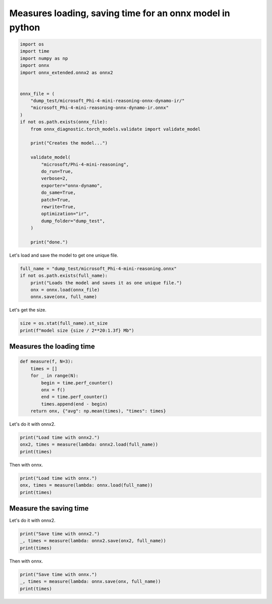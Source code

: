 
.. DO NOT EDIT.
.. THIS FILE WAS AUTOMATICALLY GENERATED BY SPHINX-GALLERY.
.. TO MAKE CHANGES, EDIT THE SOURCE PYTHON FILE:
.. "auto_examples/plot_onnx2_time.py"
.. LINE NUMBERS ARE GIVEN BELOW.

.. only:: html

    .. note::
        :class: sphx-glr-download-link-note

        :ref:`Go to the end <sphx_glr_download_auto_examples_plot_onnx2_time.py>`
        to download the full example code.

.. rst-class:: sphx-glr-example-title

.. _sphx_glr_auto_examples_plot_onnx2_time.py:


.. _l-example-plot-onnx2-time:

Measures loading, saving time for an onnx model in python
=========================================================

.. GENERATED FROM PYTHON SOURCE LINES 8-39

.. code-block:: Python


    import os
    import time
    import numpy as np
    import onnx
    import onnx_extended.onnx2 as onnx2


    onnx_file = (
        "dump_test/microsoft_Phi-4-mini-reasoning-onnx-dynamo-ir/"
        "microsoft_Phi-4-mini-reasoning-onnx-dynamo-ir.onnx"
    )
    if not os.path.exists(onnx_file):
        from onnx_diagnostic.torch_models.validate import validate_model

        print("Creates the model...")

        validate_model(
            "microsoft/Phi-4-mini-reasoning",
            do_run=True,
            verbose=2,
            exporter="onnx-dynamo",
            do_same=True,
            patch=True,
            rewrite=True,
            optimization="ir",
            dump_folder="dump_test",
        )

        print("done.")





.. rst-class:: sphx-glr-script-out

 .. code-block:: none

    Creates the model...
    [validate_model] dump into 'microsoft_Phi-4-mini-reasoning-onnx-dynamo-ir'
    [validate_model] validate model id 'microsoft/Phi-4-mini-reasoning'
    [validate_model] get dummy inputs with input_options=None...
    [validate_model] rewrite=True, patch_kwargs={'patch_transformers': True, 'patch_diffusers': True, 'patch': True}, stop_if_static=1
    [validate_model] exporter='onnx-dynamo', optimization='ir'
    [validate_model] dump_folder='dump_test/microsoft_Phi-4-mini-reasoning-onnx-dynamo-ir'
    [validate_model] output_names=None
    [get_untrained_model_with_inputs] model_id='microsoft/Phi-4-mini-reasoning'
    [get_untrained_model_with_inputs] use preinstalled 'microsoft/Phi-4-mini-reasoning'
    [get_untrained_model_with_inputs] architectures=['Phi3ForCausalLM']
    [get_untrained_model_with_inputs] cls='Phi3Config'
    [get_untrained_model_with_inputs] task='text-generation'
    [get_untrained_model_with_inputs] default config._attn_implementation=None
    [get_untrained_model_with_inputs] use fct=<function get_inputs at 0x737cbd9eb880>
    [validate_model] --
    [validate_model] task=text-generation
    [validate_model] size=989.51953125 Mb
    [validate_model] n_weights=259.396608 millions parameters
    [validate_model] +INPUT input_ids=T7s2x3
    [validate_model] +INPUT attention_mask=T7s2x33
    [validate_model] +INPUT position_ids=T7s2x3
    [validate_model] +INPUT past_key_values=DynamicCache(key_cache=#2[T1s2x8x30x128,T1s2x8x30x128], value_cache=#2[T1s2x8x30x128,T1s2x8x30x128])
    [validate_model] +SHAPE input_ids={0:Dim(batch),1:DYN(seq_length)}
    [validate_model] +SHAPE attention_mask={0:Dim(batch),1:DYN(cache+seq)}
    [validate_model] +SHAPE position_ids={0:Dim(batch),1:DYN(cache+seq)}
    [validate_model] +SHAPE past_key_values=#2[#2[{0:Dim(batch),2:DYN(cache_length)},{0:Dim(batch),2:DYN(cache_length)}],#2[{0:Dim(batch),2:DYN(cache_length)},{0:Dim(batch),2:DYN(cache_length)}]]
    [validate_model] --
    [validate_model] -- run the model inputs='inputs'...
    [validate_model] inputs=dict(input_ids:T7s2x3,attention_mask:T7s2x33,position_ids:T7s2x3,past_key_values:DynamicCache(key_cache=#2[T1s2x8x30x128,T1s2x8x30x128], value_cache=#2[T1s2x8x30x128,T1s2x8x30x128]))
    [validate_model] done ([run])
    [validate_model] -- run the model inputs='inputs2'...
    [validate_model] inputs2=dict(input_ids:T7s3x4,attention_mask:T7s3x35,position_ids:T7s3x4,past_key_values:DynamicCache(key_cache=#2[T1s3x8x31x128,T1s3x8x31x128], value_cache=#2[T1s3x8x31x128,T1s3x8x31x128]))
    [validate_model] done ([run2])
    [validate_model] -- export the model with 'onnx-dynamo', optimization='ir'
    [validate_model] applies patches before exporting stop_if_static=1
    [torch_export_patches] replace torch.jit.isinstance, torch._dynamo.mark_static_address
    [_fix_registration] DynamicCache is unregistered and registered first
    [unregister_cache_serialization] unregistered DynamicCache
    [register_class_serialization] ---------- register DynamicCache
    [_fix_registration] DynamicCache done.
    [_fix_registration] BaseModelOutput is unregistered and registered first
    [unregister_cache_serialization] unregistered BaseModelOutput
    [register_class_serialization] ---------- register BaseModelOutput
    [_fix_registration] BaseModelOutput done.
    [_fix_registration] UNet2DConditionOutput is unregistered and registered first
    [unregister_cache_serialization] unregistered UNet2DConditionOutput
    [register_class_serialization] ---------- register UNet2DConditionOutput
    [_fix_registration] UNet2DConditionOutput done.
    [register_class_serialization] already registered DynamicCache
    [register_class_serialization] ---------- register HybridCache
    [register_class_serialization] ---------- register MambaCache
    [register_class_serialization] ---------- register EncoderDecoderCache
    [register_class_serialization] ---------- register SlidingWindowCache
    [register_class_serialization] ---------- register StaticCache
    [register_class_serialization] already registered UNet2DConditionOutput
    [register_class_serialization] already registered BaseModelOutput
    [torch_export_patches] sympy.__version__='1.13.3'
    [torch_export_patches] patch sympy
    [torch_export_patches] torch.__version__='2.9.0.dev20250727+cu126'
    [torch_export_patches] stop_if_static=1
    [torch_export_patches] patch pytorch
    [torch_export_patches] modifies shape constraints
    [torch_export_patches] assert when a dynamic dimension turns static
    [torch_export_patches] replaces ShapeEnv._set_replacement
    [torch_export_patches] replaces ShapeEnv._log_guard
    [torch_export_patches] transformers.__version__='4.55.0.dev0'
    [patch_module_or_classes] onnx_diagnostic.torch_export_patches.patches.patch_transformers.patched_AttentionMaskConverter: 
    [patch_module_or_classes] onnx_diagnostic.torch_export_patches.patches.patch_transformers.patched_Gemma2RotaryEmbedding: forward
    [patch_module_or_classes] onnx_diagnostic.torch_export_patches.patches.patch_transformers.patched_Gemma3RotaryEmbedding: forward
    [patch_module_or_classes] onnx_diagnostic.torch_export_patches.patches.patch_transformers.patched_GemmaRotaryEmbedding: forward
    [patch_module_or_classes] onnx_diagnostic.torch_export_patches.patches.patch_transformers.patched_GenerationMixin: _cache_dependant_input_preparation, _cache_dependant_input_preparation_exporting, prepare_inputs_for_generation
    [patch_module_or_classes] onnx_diagnostic.torch_export_patches.patches.patch_transformers.patched_IdeficsAttention: forward
    [patch_module_or_classes] onnx_diagnostic.torch_export_patches.patches.patch_transformers.patched_IdeficsEmbedding: forward
    [patch_module_or_classes] onnx_diagnostic.torch_export_patches.patches.patch_transformers.patched_LlamaRotaryEmbedding: forward
    [patch_module_or_classes] onnx_diagnostic.torch_export_patches.patches.patch_transformers.patched_MistralRotaryEmbedding: forward
    [patch_module_or_classes] onnx_diagnostic.torch_export_patches.patches.patch_transformers.patched_MixtralRotaryEmbedding: forward
    [patch_module_or_classes] onnx_diagnostic.torch_export_patches.patches.patch_transformers.patched_Phi3RotaryEmbedding: forward
    [patch_module_or_classes] onnx_diagnostic.torch_export_patches.patches.patch_transformers.patched_Phi4MultimodalRotaryEmbedding: forward
    [patch_module_or_classes] onnx_diagnostic.torch_export_patches.patches.patch_transformers.patched_PhiRotaryEmbedding: forward
    [patch_module_or_classes] onnx_diagnostic.torch_export_patches.patches.patch_transformers.patched_SamMaskDecoder: forward
    [patch_module_or_classes] onnx_diagnostic.torch_export_patches.patches.patch_transformers.patched_SmolLM3RotaryEmbedding: forward
    [patch_module_or_classes] function: transformers.models.bart.modeling_bart.eager_attention_forward
    [patch_module_or_classes] function: transformers.models.marian.modeling_marian.eager_attention_forward
    [patch_module_or_classes] function: transformers.cache_utils.parse_processor_args
    [torch_export_patches] patches transformers.masking_utils._vmap_for_bhqkv
    [torch_export_patches] patches transformers.masking_utils.eager_mask
    [torch_export_patches] done patching
    [validate_model] run patched model...
    [validate_model] patched inputs=dict(input_ids:T7s2x3,attention_mask:T7s2x33,position_ids:T7s2x3,past_key_values:DynamicCache(key_cache=#2[T1s2x8x30x128,T1s2x8x30x128], value_cache=#2[T1s2x8x30x128,T1s2x8x30x128]))
    [validate_model] done (patched run)
    [validate_model] patched discrepancies=abs=0, rel=0
    [call_torch_export_onnx] exporter='onnx-dynamo', optimization='ir'
    [call_torch_export_onnx] args=()
    [call_torch_export_onnx] kwargs=dict(input_ids:T7s2x3,attention_mask:T7s2x33,position_ids:T7s2x3,past_key_values:DynamicCache(key_cache=#2[T1s2x8x30x128,T1s2x8x30x128], value_cache=#2[T1s2x8x30x128,T1s2x8x30x128]))
    [call_torch_export_onnx] dynamic_shapes=dict(input_ids:{0:Dim(batch),1:DYN(seq_length)},attention_mask:{0:Dim(batch),1:DYN(cache+seq)},position_ids:{0:Dim(batch),1:DYN(cache+seq)},past_key_values:#2[#2[{0:Dim(batch),2:DYN(cache_length)},{0:Dim(batch),2:DYN(cache_length)}],#2[{0:Dim(batch),2:DYN(cache_length)},{0:Dim(batch),2:DYN(cache_length)}]])
    [call_torch_export_onnx] export...
    [call_torch_export_onnx] export_export_kwargs=dict(dynamo:bool,dynamic_shapes:dict(input_ids:{0:Dim(batch),1:DYN(seq_length)},attention_mask:{0:Dim(batch),1:DYN(cache+seq)},position_ids:{0:Dim(batch),1:DYN(cache+seq)},past_key_values:#2[#2[{0:Dim(batch),2:DYN(cache_length)},{0:Dim(batch),2:DYN(cache_length)}],#2[{0:Dim(batch),2:DYN(cache_length)},{0:Dim(batch),2:DYN(cache_length)}]]))
    [torch.onnx] Obtain model graph for `Phi3ForCausalLM([...]` with `torch.export.export(..., strict=False)`...
    [_catch_produce_guards_and_solve_constraints] ERROR: produce_guards_and_solve_constraints failed, use SKIP_SOLVE_CONSTRAINTS=0 to avoid skipping
    fake_mode=<torch._subclasses.fake_tensor.FakeTensorMode object at 0x737c6caaed20>
    dynamic_shapes={'input_ids': {0: Dim('batch', min=1, max=1024), 1: _DimHint(type=<_DimHintType.DYNAMIC: 3>, min=None, max=None, _factory=True)}, 'attention_mask': {0: Dim('batch', min=1, max=1024), 1: _DimHint(type=<_DimHintType.DYNAMIC: 3>, min=None, max=None, _factory=True)}, 'position_ids': {0: Dim('batch', min=1, max=1024), 1: _DimHint(type=<_DimHintType.DYNAMIC: 3>, min=None, max=None, _factory=True)}, 'past_key_values': [[{0: Dim('batch', min=1, max=1024), 2: _DimHint(type=<_DimHintType.DYNAMIC: 3>, min=None, max=None, _factory=True)}, {0: Dim('batch', min=1, max=1024), 2: _DimHint(type=<_DimHintType.DYNAMIC: 3>, min=None, max=None, _factory=True)}], [{0: Dim('batch', min=1, max=1024), 2: _DimHint(type=<_DimHintType.DYNAMIC: 3>, min=None, max=None, _factory=True)}, {0: Dim('batch', min=1, max=1024), 2: _DimHint(type=<_DimHintType.DYNAMIC: 3>, min=None, max=None, _factory=True)}]]}
    equalities_inputs=EqualityConstraint(warn_only=False, source_pairs=[(TensorPropertySource(base=LocalSource(local_name='attention_mask', is_input=False, dynamism=None, is_derefed_cell_contents=False), prop=<TensorProperty.SIZE: 0>, idx=0), TensorPropertySource(base=LocalSource(local_name='input_ids', is_input=False, dynamism=None, is_derefed_cell_contents=False), prop=<TensorProperty.SIZE: 0>, idx=0)), (TensorPropertySource(base=LocalSource(local_name='position_ids', is_input=False, dynamism=None, is_derefed_cell_contents=False), prop=<TensorProperty.SIZE: 0>, idx=0), TensorPropertySource(base=LocalSource(local_name='input_ids', is_input=False, dynamism=None, is_derefed_cell_contents=False), prop=<TensorProperty.SIZE: 0>, idx=0)), (TensorPropertySource(base=GetItemSource(base=GetItemSource(base=LocalSource(local_name='past_key_values', is_input=False, dynamism=None, is_derefed_cell_contents=False), index='key_cache', index_is_slice=False), index=0, index_is_slice=False), prop=<TensorProperty.SIZE: 0>, idx=0), TensorPropertySource(base=LocalSource(local_name='input_ids', is_input=False, dynamism=None, is_derefed_cell_contents=False), prop=<TensorProperty.SIZE: 0>, idx=0)), (TensorPropertySource(base=GetItemSource(base=GetItemSource(base=LocalSource(local_name='past_key_values', is_input=False, dynamism=None, is_derefed_cell_contents=False), index='key_cache', index_is_slice=False), index=1, index_is_slice=False), prop=<TensorProperty.SIZE: 0>, idx=0), TensorPropertySource(base=LocalSource(local_name='input_ids', is_input=False, dynamism=None, is_derefed_cell_contents=False), prop=<TensorProperty.SIZE: 0>, idx=0)), (TensorPropertySource(base=GetItemSource(base=GetItemSource(base=LocalSource(local_name='past_key_values', is_input=False, dynamism=None, is_derefed_cell_contents=False), index='value_cache', index_is_slice=False), index=0, index_is_slice=False), prop=<TensorProperty.SIZE: 0>, idx=0), TensorPropertySource(base=LocalSource(local_name='input_ids', is_input=False, dynamism=None, is_derefed_cell_contents=False), prop=<TensorProperty.SIZE: 0>, idx=0)), (TensorPropertySource(base=GetItemSource(base=GetItemSource(base=LocalSource(local_name='past_key_values', is_input=False, dynamism=None, is_derefed_cell_contents=False), index='value_cache', index_is_slice=False), index=1, index_is_slice=False), prop=<TensorProperty.SIZE: 0>, idx=0), TensorPropertySource(base=LocalSource(local_name='input_ids', is_input=False, dynamism=None, is_derefed_cell_contents=False), prop=<TensorProperty.SIZE: 0>, idx=0))], derived_equalities=[], phantom_symbols=[], relaxed_sources={TensorPropertySource(base=GetItemSource(base=GetItemSource(base=LocalSource(local_name='past_key_values', is_input=False, dynamism=None, is_derefed_cell_contents=False), index='value_cache', index_is_slice=False), index=1, index_is_slice=False), prop=<TensorProperty.SIZE: 0>, idx=2), TensorPropertySource(base=GetItemSource(base=GetItemSource(base=LocalSource(local_name='past_key_values', is_input=False, dynamism=None, is_derefed_cell_contents=False), index='key_cache', index_is_slice=False), index=1, index_is_slice=False), prop=<TensorProperty.SIZE: 0>, idx=2), TensorPropertySource(base=LocalSource(local_name='attention_mask', is_input=False, dynamism=None, is_derefed_cell_contents=False), prop=<TensorProperty.SIZE: 0>, idx=1), TensorPropertySource(base=LocalSource(local_name='input_ids', is_input=False, dynamism=None, is_derefed_cell_contents=False), prop=<TensorProperty.SIZE: 0>, idx=1), TensorPropertySource(base=LocalSource(local_name='position_ids', is_input=False, dynamism=None, is_derefed_cell_contents=False), prop=<TensorProperty.SIZE: 0>, idx=1), TensorPropertySource(base=GetItemSource(base=GetItemSource(base=LocalSource(local_name='past_key_values', is_input=False, dynamism=None, is_derefed_cell_contents=False), index='value_cache', index_is_slice=False), index=0, index_is_slice=False), prop=<TensorProperty.SIZE: 0>, idx=2), TensorPropertySource(base=GetItemSource(base=GetItemSource(base=LocalSource(local_name='past_key_values', is_input=False, dynamism=None, is_derefed_cell_contents=False), index='key_cache', index_is_slice=False), index=0, index_is_slice=False), prop=<TensorProperty.SIZE: 0>, idx=2)}, _parents={TensorPropertySource(base=LocalSource(local_name='attention_mask', is_input=False, dynamism=None, is_derefed_cell_contents=False), prop=<TensorProperty.SIZE: 0>, idx=0): TensorPropertySource(base=LocalSource(local_name='input_ids', is_input=False, dynamism=None, is_derefed_cell_contents=False), prop=<TensorProperty.SIZE: 0>, idx=0), TensorPropertySource(base=LocalSource(local_name='position_ids', is_input=False, dynamism=None, is_derefed_cell_contents=False), prop=<TensorProperty.SIZE: 0>, idx=0): TensorPropertySource(base=LocalSource(local_name='input_ids', is_input=False, dynamism=None, is_derefed_cell_contents=False), prop=<TensorProperty.SIZE: 0>, idx=0), TensorPropertySource(base=GetItemSource(base=GetItemSource(base=LocalSource(local_name='past_key_values', is_input=False, dynamism=None, is_derefed_cell_contents=False), index='key_cache', index_is_slice=False), index=0, index_is_slice=False), prop=<TensorProperty.SIZE: 0>, idx=0): TensorPropertySource(base=LocalSource(local_name='input_ids', is_input=False, dynamism=None, is_derefed_cell_contents=False), prop=<TensorProperty.SIZE: 0>, idx=0), TensorPropertySource(base=GetItemSource(base=GetItemSource(base=LocalSource(local_name='past_key_values', is_input=False, dynamism=None, is_derefed_cell_contents=False), index='key_cache', index_is_slice=False), index=1, index_is_slice=False), prop=<TensorProperty.SIZE: 0>, idx=0): TensorPropertySource(base=LocalSource(local_name='input_ids', is_input=False, dynamism=None, is_derefed_cell_contents=False), prop=<TensorProperty.SIZE: 0>, idx=0), TensorPropertySource(base=GetItemSource(base=GetItemSource(base=LocalSource(local_name='past_key_values', is_input=False, dynamism=None, is_derefed_cell_contents=False), index='value_cache', index_is_slice=False), index=0, index_is_slice=False), prop=<TensorProperty.SIZE: 0>, idx=0): TensorPropertySource(base=LocalSource(local_name='input_ids', is_input=False, dynamism=None, is_derefed_cell_contents=False), prop=<TensorProperty.SIZE: 0>, idx=0), TensorPropertySource(base=GetItemSource(base=GetItemSource(base=LocalSource(local_name='past_key_values', is_input=False, dynamism=None, is_derefed_cell_contents=False), index='value_cache', index_is_slice=False), index=1, index_is_slice=False), prop=<TensorProperty.SIZE: 0>, idx=0): TensorPropertySource(base=LocalSource(local_name='input_ids', is_input=False, dynamism=None, is_derefed_cell_contents=False), prop=<TensorProperty.SIZE: 0>, idx=0)}, _defs={})
    original_signature=(input_ids: Optional[torch.LongTensor] = None, attention_mask: Optional[torch.Tensor] = None, position_ids: Optional[torch.LongTensor] = None, past_key_values: Optional[transformers.cache_utils.Cache] = None, inputs_embeds: Optional[torch.FloatTensor] = None, labels: Optional[torch.LongTensor] = None, use_cache: Optional[bool] = None, cache_position: Optional[torch.LongTensor] = None, logits_to_keep: Union[int, torch.Tensor] = 0, **kwargs: Unpack[transformers.utils.generic.TransformersKwargs]) -> transformers.modeling_outputs.CausalLMOutputWithPast
    _is_torch_jit_trace=False
    exc=produce_guards_and_solve_constraints() got an unexpected keyword argument '_is_torch_jit_trace'
    gm=<lambda>(
      (true_graph_0): <lambda>()
      (false_graph_0): <lambda>()
    )



    def forward(self, arg0_1, arg1_1, arg2_1, arg3_1, arg4_1, arg5_1, arg6_1, arg7_1, arg8_1, arg9_1, arg10_1, arg11_1, arg12_1, arg13_1, arg14_1, arg15_1, arg16_1, arg17_1, arg18_1, arg19_1, arg20_1, arg21_1, arg22_1):
        embedding = torch.ops.aten.embedding.default(arg14_1, arg16_1, 199999)
        sym_size_int = torch.ops.aten.sym_size.int(arg19_1, 2)
        sym_size_int_1 = torch.ops.aten.sym_size.int(arg16_1, 1)
        add = sym_size_int + sym_size_int_1
        arange = torch.ops.aten.arange.start(sym_size_int, add, device = device(type='cpu'), pin_memory = False);  add = None
        to = torch.ops.aten.to.device(arg17_1, device(type='cpu'), torch.bool);  arg17_1 = None
        sym_size_int_2 = torch.ops.aten.sym_size.int(arange, 0)
        add_1 = sym_size_int_2 + sym_size_int;  sym_size_int = None
        arange_1 = torch.ops.aten.arange.default(add_1, device = device(type='cpu'), pin_memory = False);  add_1 = None
        add_ = torch.ops.aten.add_.Tensor(arange_1, 0)
        sym_size_int_4 = torch.ops.aten.sym_size.int(arg16_1, 0);  arg16_1 = None
        arange_2 = torch.ops.aten.arange.default(sym_size_int_4, device = device(type='cpu'), pin_memory = False)
        arange_3 = torch.ops.aten.arange.default(1, device = device(type='cpu'), pin_memory = False)
        sym_size_int_5 = torch.ops.aten.sym_size.int(arange_2, 0)
        sym_size_int_6 = torch.ops.aten.sym_size.int(arange_1, 0);  arange_1 = None
        reshape = torch.ops.aten.reshape.default(arange_2, [-1, 1, 1, 1]);  arange_2 = None
        reshape_1 = torch.ops.aten.reshape.default(arange_3, [1, -1, 1, 1]);  arange_3 = None
        reshape_2 = torch.ops.aten.reshape.default(arange, [1, 1, -1, 1]);  arange = None
        reshape_3 = torch.ops.aten.reshape.default(add_, [1, 1, 1, -1]);  add_ = None
        expand = torch.ops.aten.expand.default(reshape, [sym_size_int_5, 1, sym_size_int_2, sym_size_int_6]);  reshape = None
        expand_1 = torch.ops.aten.expand.default(reshape_1, [sym_size_int_5, 1, sym_size_int_2, sym_size_int_6]);  reshape_1 = expand_1 = None
        expand_2 = torch.ops.aten.expand.default(reshape_2, [sym_size_int_5, 1, sym_size_int_2, sym_size_int_6]);  reshape_2 = None
        expand_3 = torch.ops.aten.expand.default(reshape_3, [sym_size_int_5, 1, sym_size_int_2, sym_size_int_6]);  reshape_3 = sym_size_int_5 = sym_size_int_2 = sym_size_int_6 = None
        new_ones = torch.ops.aten.new_ones.default(expand_2, [], dtype = torch.bool, pin_memory = False)
        new_ones_1 = torch.ops.aten.new_ones.default(expand_2, [], dtype = torch.bool, pin_memory = False)
        sub_1 = torch.ops.aten.sub.Tensor(expand_2, 262144)
        gt_5 = torch.ops.aten.gt.Tensor(expand_3, sub_1);  sub_1 = None
        and_1 = torch.ops.aten.__and__.Tensor(new_ones_1, gt_5);  new_ones_1 = gt_5 = None
        le = torch.ops.aten.le.Tensor(expand_3, expand_2);  expand_2 = None
        and_2 = torch.ops.aten.__and__.Tensor(and_1, le);  and_1 = le = None
        and_3 = torch.ops.aten.__and__.Tensor(new_ones, and_2);  new_ones = and_2 = None
        index = torch.ops.aten.index.Tensor(to, [expand, expand_3]);  to = expand = expand_3 = None
        and_4 = torch.ops.aten.__and__.Tensor(and_3, index);  and_3 = index = None
        _set_grad_enabled = torch._C._set_grad_enabled(False);  _set_grad_enabled = None
        max_1 = torch.ops.aten.max.default(arg18_1)
        add_3 = torch.ops.aten.add.Tensor(max_1, 1);  max_1 = None
        _tensor_constant0 = self._tensor_constant0
        lift_fresh_copy = torch.ops.aten.lift_fresh_copy.default(_tensor_constant0);  _tensor_constant0 = None
        detach_ = torch.ops.aten.detach_.default(lift_fresh_copy);  lift_fresh_copy = None
        arange_4 = torch.ops.aten.arange.start_step(0, 96, 2, dtype = torch.int64, device = device(type='cpu'), pin_memory = False)
        to_1 = torch.ops.aten.to.dtype(arange_4, torch.float32);  arange_4 = None
        div = torch.ops.aten.div.Tensor(to_1, 96);  to_1 = None
        pow_1 = torch.ops.aten.pow.Scalar(10000.0, div);  div = None
        mul = torch.ops.aten.mul.Tensor(detach_, pow_1);  detach_ = pow_1 = None
        reciprocal = torch.ops.aten.reciprocal.default(mul);  mul = None
        mul_1 = torch.ops.aten.mul.Tensor(reciprocal, 1.0);  reciprocal = None
        _tensor_constant1 = self._tensor_constant1
        to_2 = torch.ops.aten.to.dtype_layout(_tensor_constant1, dtype = torch.float32, layout = torch.strided, device = device(type='cpu'));  _tensor_constant1 = None
        gt_6 = torch.ops.aten.gt.Scalar(add_3, 4096);  add_3 = None
        item = torch.ops.aten.item.default(gt_6);  gt_6 = None
        true_graph_0 = self.true_graph_0
        false_graph_0 = self.false_graph_0
        cond = torch.ops.higher_order.cond(item, true_graph_0, false_graph_0, (mul_1, to_2));  item = true_graph_0 = false_graph_0 = mul_1 = to_2 = None
        getitem = cond[0];  cond = None
        unsqueeze = torch.ops.aten.unsqueeze.default(getitem, 0);  getitem = None
        unsqueeze_1 = torch.ops.aten.unsqueeze.default(unsqueeze, 2);  unsqueeze = None
        to_3 = torch.ops.aten.to.dtype(unsqueeze_1, torch.float32);  unsqueeze_1 = None
        sym_size_int_7 = torch.ops.aten.sym_size.int(arg18_1, 0)
        expand_4 = torch.ops.aten.expand.default(to_3, [sym_size_int_7, -1, 1]);  to_3 = sym_size_int_7 = None
        to_4 = torch.ops.aten.to.dtype_layout(expand_4, dtype = torch.float32, layout = torch.strided, device = device(type='cpu'));  expand_4 = None
        unsqueeze_2 = torch.ops.aten.unsqueeze.default(arg18_1, 1);  arg18_1 = None
        slice_1 = torch.ops.aten.slice.Tensor(unsqueeze_2, 2, 0, 9223372036854775807);  unsqueeze_2 = None
        to_5 = torch.ops.aten.to.dtype(slice_1, torch.float32);  slice_1 = None
        _enter_autocast = torch.amp.autocast_mode._enter_autocast('cpu', torch.bfloat16, False, False)
        to_6 = torch.ops.aten.to.dtype(to_4, torch.float32);  to_4 = None
        to_7 = torch.ops.aten.to.dtype(to_5, torch.float32);  to_5 = None
        matmul = torch.ops.aten.matmul.default(to_6, to_7);  to_6 = to_7 = None
        transpose = torch.ops.aten.transpose.int(matmul, 1, 2);  matmul = None
        cat = torch.ops.aten.cat.default([transpose, transpose], -1);  transpose = None
        cos = torch.ops.aten.cos.default(cat)
        mul_2 = torch.ops.aten.mul.Tensor(cos, 1.1902380714238083);  cos = None
        sin = torch.ops.aten.sin.default(cat);  cat = None
        mul_3 = torch.ops.aten.mul.Tensor(sin, 1.1902380714238083);  sin = None
        _exit_autocast = torch.amp.autocast_mode._exit_autocast(_enter_autocast);  _enter_autocast = _exit_autocast = None
        to_8 = torch.ops.aten.to.dtype(mul_2, torch.float32);  mul_2 = None
        to_9 = torch.ops.aten.to.dtype(mul_3, torch.float32);  mul_3 = None
        _set_grad_enabled_1 = torch._C._set_grad_enabled(True);  _set_grad_enabled_1 = None
        to_10 = torch.ops.aten.to.dtype(embedding, torch.float32);  embedding = None
        pow_2 = torch.ops.aten.pow.Tensor_Scalar(to_10, 2)
        mean = torch.ops.aten.mean.dim(pow_2, [-1], True);  pow_2 = None
        add_4 = torch.ops.aten.add.Tensor(mean, 1e-05);  mean = None
        rsqrt = torch.ops.aten.rsqrt.default(add_4);  add_4 = None
        mul_4 = torch.ops.aten.mul.Tensor(to_10, rsqrt);  rsqrt = None
        to_11 = torch.ops.aten.to.dtype(mul_4, torch.float32);  mul_4 = None
        mul_5 = torch.ops.aten.mul.Tensor(arg5_1, to_11);  arg5_1 = to_11 = None
        linear = torch.ops.aten.linear.default(mul_5, arg2_1);  mul_5 = arg2_1 = None
        slice_2 = torch.ops.aten.slice.Tensor(linear, 2, 0, 3072)
        slice_3 = torch.ops.aten.slice.Tensor(linear, 2, 3072, 4096)
        slice_4 = torch.ops.aten.slice.Tensor(linear, 2, 4096, 9223372036854775807);  linear = None
        view = torch.ops.aten.view.default(slice_2, [sym_size_int_4, sym_size_int_1, -1, 128]);  slice_2 = None
        transpose_1 = torch.ops.aten.transpose.int(view, 1, 2);  view = None
        view_1 = torch.ops.aten.view.default(slice_3, [sym_size_int_4, sym_size_int_1, -1, 128]);  slice_3 = None
        transpose_2 = torch.ops.aten.transpose.int(view_1, 1, 2);  view_1 = None
        view_2 = torch.ops.aten.view.default(slice_4, [sym_size_int_4, sym_size_int_1, -1, 128]);  slice_4 = None
        transpose_3 = torch.ops.aten.transpose.int(view_2, 1, 2);  view_2 = None
        unsqueeze_3 = torch.ops.aten.unsqueeze.default(to_8, 1)
        unsqueeze_4 = torch.ops.aten.unsqueeze.default(to_9, 1)
        slice_5 = torch.ops.aten.slice.Tensor(transpose_1, 3, 0, 96)
        slice_6 = torch.ops.aten.slice.Tensor(transpose_1, 3, 96, 9223372036854775807);  transpose_1 = None
        slice_7 = torch.ops.aten.slice.Tensor(transpose_2, 3, 0, 96)
        slice_8 = torch.ops.aten.slice.Tensor(transpose_2, 3, 96, 9223372036854775807);  transpose_2 = None
        mul_6 = torch.ops.aten.mul.Tensor(slice_5, unsqueeze_3)
        slice_9 = torch.ops.aten.slice.Tensor(slice_5, 3, 0, 48)
        slice_10 = torch.ops.aten.slice.Tensor(slice_5, 3, 48, 9223372036854775807);  slice_5 = None
        neg = torch.ops.aten.neg.default(slice_10);  slice_10 = None
        cat_1 = torch.ops.aten.cat.default([neg, slice_9], -1);  neg = slice_9 = None
        mul_7 = torch.ops.aten.mul.Tensor(cat_1, unsqueeze_4);  cat_1 = None
        add_5 = torch.ops.aten.add.Tensor(mul_6, mul_7);  mul_6 = mul_7 = None
        cat_2 = torch.ops.aten.cat.default([add_5, slice_6], -1);  add_5 = slice_6 = None
        mul_8 = torch.ops.aten.mul.Tensor(slice_7, unsqueeze_3);  unsqueeze_3 = None
        slice_11 = torch.ops.aten.slice.Tensor(slice_7, 3, 0, 48)
        slice_12 = torch.ops.aten.slice.Tensor(slice_7, 3, 48, 9223372036854775807);  slice_7 = None
        neg_1 = torch.ops.aten.neg.default(slice_12);  slice_12 = None
        cat_3 = torch.ops.aten.cat.default([neg_1, slice_11], -1);  neg_1 = slice_11 = None
        mul_9 = torch.ops.aten.mul.Tensor(cat_3, unsqueeze_4);  cat_3 = unsqueeze_4 = None
        add_6 = torch.ops.aten.add.Tensor(mul_8, mul_9);  mul_8 = mul_9 = None
        cat_4 = torch.ops.aten.cat.default([add_6, slice_8], -1);  add_6 = slice_8 = None
        cat_5 = torch.ops.aten.cat.default([arg19_1, cat_4], -2);  cat_4 = None
        cat_6 = torch.ops.aten.cat.default([arg21_1, transpose_3], -2);  transpose_3 = None
        sym_size_int_9 = torch.ops.aten.sym_size.int(arg19_1, 0);  arg19_1 = None
        unsqueeze_5 = torch.ops.aten.unsqueeze.default(cat_5, 2)
        sym_size_int_10 = torch.ops.aten.sym_size.int(cat_5, 2)
        slice_13 = torch.ops.aten.slice.Tensor(unsqueeze_5, 3, 0, 9223372036854775807);  unsqueeze_5 = None
        expand_5 = torch.ops.aten.expand.default(slice_13, [sym_size_int_9, 8, 3, sym_size_int_10, 128]);  slice_13 = None
        reshape_4 = torch.ops.aten.reshape.default(expand_5, [sym_size_int_9, 24, sym_size_int_10, 128]);  expand_5 = sym_size_int_9 = None
        sym_size_int_11 = torch.ops.aten.sym_size.int(arg21_1, 0);  arg21_1 = None
        unsqueeze_6 = torch.ops.aten.unsqueeze.default(cat_6, 2)
        sym_size_int_12 = torch.ops.aten.sym_size.int(cat_6, 2)
        slice_14 = torch.ops.aten.slice.Tensor(unsqueeze_6, 3, 0, 9223372036854775807);  unsqueeze_6 = None
        expand_6 = torch.ops.aten.expand.default(slice_14, [sym_size_int_11, 8, 3, sym_size_int_12, 128]);  slice_14 = None
        reshape_5 = torch.ops.aten.reshape.default(expand_6, [sym_size_int_11, 24, sym_size_int_12, 128]);  expand_6 = sym_size_int_11 = sym_size_int_12 = None
        slice_15 = torch.ops.aten.slice.Tensor(and_4, 3, None, sym_size_int_10);  sym_size_int_10 = None
        scaled_dot_product_attention = torch.ops.aten.scaled_dot_product_attention.default(cat_2, reshape_4, reshape_5, slice_15, scale = 0.08838834764831845);  cat_2 = reshape_4 = reshape_5 = slice_15 = None
        transpose_4 = torch.ops.aten.transpose.int(scaled_dot_product_attention, 1, 2);  scaled_dot_product_attention = None
        contiguous = torch.ops.aten.contiguous.default(transpose_4);  transpose_4 = None
        reshape_6 = torch.ops.aten.reshape.default(contiguous, [sym_size_int_4, sym_size_int_1, -1]);  contiguous = None
        linear_1 = torch.ops.aten.linear.default(reshape_6, arg1_1);  reshape_6 = arg1_1 = None
        dropout = torch.ops.aten.dropout.default(linear_1, 0.0, False);  linear_1 = None
        add_7 = torch.ops.aten.add.Tensor(to_10, dropout);  to_10 = dropout = None
        to_12 = torch.ops.aten.to.dtype(add_7, torch.float32);  add_7 = None
        pow_3 = torch.ops.aten.pow.Tensor_Scalar(to_12, 2)
        mean_1 = torch.ops.aten.mean.dim(pow_3, [-1], True);  pow_3 = None
        add_8 = torch.ops.aten.add.Tensor(mean_1, 1e-05);  mean_1 = None
        rsqrt_1 = torch.ops.aten.rsqrt.default(add_8);  add_8 = None
        mul_28 = torch.ops.aten.mul.Tensor(to_12, rsqrt_1);  rsqrt_1 = None
        to_13 = torch.ops.aten.to.dtype(mul_28, torch.float32);  mul_28 = None
        mul_29 = torch.ops.aten.mul.Tensor(arg6_1, to_13);  arg6_1 = to_13 = None
        linear_2 = torch.ops.aten.linear.default(mul_29, arg3_1);  mul_29 = arg3_1 = None
        chunk = torch.ops.aten.chunk.default(linear_2, 2, -1);  linear_2 = None
        getitem_1 = chunk[0]
        getitem_2 = chunk[1];  chunk = None
        silu = torch.ops.aten.silu.default(getitem_1);  getitem_1 = None
        mul_30 = torch.ops.aten.mul.Tensor(getitem_2, silu);  getitem_2 = silu = None
        linear_3 = torch.ops.aten.linear.default(mul_30, arg4_1);  mul_30 = arg4_1 = None
        dropout_1 = torch.ops.aten.dropout.default(linear_3, 0.0, False);  linear_3 = None
        add_9 = torch.ops.aten.add.Tensor(to_12, dropout_1);  to_12 = dropout_1 = None
        to_14 = torch.ops.aten.to.dtype(add_9, torch.float32);  add_9 = None
        pow_4 = torch.ops.aten.pow.Tensor_Scalar(to_14, 2)
        mean_2 = torch.ops.aten.mean.dim(pow_4, [-1], True);  pow_4 = None
        add_10 = torch.ops.aten.add.Tensor(mean_2, 1e-05);  mean_2 = None
        rsqrt_2 = torch.ops.aten.rsqrt.default(add_10);  add_10 = None
        mul_31 = torch.ops.aten.mul.Tensor(to_14, rsqrt_2);  rsqrt_2 = None
        to_15 = torch.ops.aten.to.dtype(mul_31, torch.float32);  mul_31 = None
        mul_32 = torch.ops.aten.mul.Tensor(arg11_1, to_15);  arg11_1 = to_15 = None
        linear_4 = torch.ops.aten.linear.default(mul_32, arg8_1);  mul_32 = arg8_1 = None
        slice_16 = torch.ops.aten.slice.Tensor(linear_4, 2, 0, 3072)
        slice_17 = torch.ops.aten.slice.Tensor(linear_4, 2, 3072, 4096)
        slice_18 = torch.ops.aten.slice.Tensor(linear_4, 2, 4096, 9223372036854775807);  linear_4 = None
        view_3 = torch.ops.aten.view.default(slice_16, [sym_size_int_4, sym_size_int_1, -1, 128]);  slice_16 = None
        transpose_5 = torch.ops.aten.transpose.int(view_3, 1, 2);  view_3 = None
        view_4 = torch.ops.aten.view.default(slice_17, [sym_size_int_4, sym_size_int_1, -1, 128]);  slice_17 = None
        transpose_6 = torch.ops.aten.transpose.int(view_4, 1, 2);  view_4 = None
        view_5 = torch.ops.aten.view.default(slice_18, [sym_size_int_4, sym_size_int_1, -1, 128]);  slice_18 = None
        transpose_7 = torch.ops.aten.transpose.int(view_5, 1, 2);  view_5 = None
        unsqueeze_7 = torch.ops.aten.unsqueeze.default(to_8, 1);  to_8 = None
        unsqueeze_8 = torch.ops.aten.unsqueeze.default(to_9, 1);  to_9 = None
        slice_19 = torch.ops.aten.slice.Tensor(transpose_5, 3, 0, 96)
        slice_20 = torch.ops.aten.slice.Tensor(transpose_5, 3, 96, 9223372036854775807);  transpose_5 = None
        slice_21 = torch.ops.aten.slice.Tensor(transpose_6, 3, 0, 96)
        slice_22 = torch.ops.aten.slice.Tensor(transpose_6, 3, 96, 9223372036854775807);  transpose_6 = None
        mul_33 = torch.ops.aten.mul.Tensor(slice_19, unsqueeze_7)
        slice_23 = torch.ops.aten.slice.Tensor(slice_19, 3, 0, 48)
        slice_24 = torch.ops.aten.slice.Tensor(slice_19, 3, 48, 9223372036854775807);  slice_19 = None
        neg_2 = torch.ops.aten.neg.default(slice_24);  slice_24 = None
        cat_7 = torch.ops.aten.cat.default([neg_2, slice_23], -1);  neg_2 = slice_23 = None
        mul_34 = torch.ops.aten.mul.Tensor(cat_7, unsqueeze_8);  cat_7 = None
        add_11 = torch.ops.aten.add.Tensor(mul_33, mul_34);  mul_33 = mul_34 = None
        cat_8 = torch.ops.aten.cat.default([add_11, slice_20], -1);  add_11 = slice_20 = None
        mul_35 = torch.ops.aten.mul.Tensor(slice_21, unsqueeze_7);  unsqueeze_7 = None
        slice_25 = torch.ops.aten.slice.Tensor(slice_21, 3, 0, 48)
        slice_26 = torch.ops.aten.slice.Tensor(slice_21, 3, 48, 9223372036854775807);  slice_21 = None
        neg_3 = torch.ops.aten.neg.default(slice_26);  slice_26 = None
        cat_9 = torch.ops.aten.cat.default([neg_3, slice_25], -1);  neg_3 = slice_25 = None
        mul_36 = torch.ops.aten.mul.Tensor(cat_9, unsqueeze_8);  cat_9 = unsqueeze_8 = None
        add_12 = torch.ops.aten.add.Tensor(mul_35, mul_36);  mul_35 = mul_36 = None
        cat_10 = torch.ops.aten.cat.default([add_12, slice_22], -1);  add_12 = slice_22 = None
        cat_11 = torch.ops.aten.cat.default([arg20_1, cat_10], -2);  cat_10 = None
        cat_12 = torch.ops.aten.cat.default([arg22_1, transpose_7], -2);  transpose_7 = None
        sym_size_int_13 = torch.ops.aten.sym_size.int(arg20_1, 0);  arg20_1 = None
        unsqueeze_9 = torch.ops.aten.unsqueeze.default(cat_11, 2)
        sym_size_int_14 = torch.ops.aten.sym_size.int(cat_11, 2)
        slice_27 = torch.ops.aten.slice.Tensor(unsqueeze_9, 3, 0, 9223372036854775807);  unsqueeze_9 = None
        expand_7 = torch.ops.aten.expand.default(slice_27, [sym_size_int_13, 8, 3, sym_size_int_14, 128]);  slice_27 = None
        reshape_7 = torch.ops.aten.reshape.default(expand_7, [sym_size_int_13, 24, sym_size_int_14, 128]);  expand_7 = sym_size_int_13 = None
        sym_size_int_15 = torch.ops.aten.sym_size.int(arg22_1, 0);  arg22_1 = None
        unsqueeze_10 = torch.ops.aten.unsqueeze.default(cat_12, 2)
        sym_size_int_16 = torch.ops.aten.sym_size.int(cat_12, 2)
        slice_28 = torch.ops.aten.slice.Tensor(unsqueeze_10, 3, 0, 9223372036854775807);  unsqueeze_10 = None
        expand_8 = torch.ops.aten.expand.default(slice_28, [sym_size_int_15, 8, 3, sym_size_int_16, 128]);  slice_28 = None
        reshape_8 = torch.ops.aten.reshape.default(expand_8, [sym_size_int_15, 24, sym_size_int_16, 128]);  expand_8 = sym_size_int_15 = sym_size_int_16 = None
        slice_29 = torch.ops.aten.slice.Tensor(and_4, 3, None, sym_size_int_14);  and_4 = sym_size_int_14 = None
        scaled_dot_product_attention_1 = torch.ops.aten.scaled_dot_product_attention.default(cat_8, reshape_7, reshape_8, slice_29, scale = 0.08838834764831845);  cat_8 = reshape_7 = reshape_8 = slice_29 = None
        transpose_8 = torch.ops.aten.transpose.int(scaled_dot_product_attention_1, 1, 2);  scaled_dot_product_attention_1 = None
        contiguous_1 = torch.ops.aten.contiguous.default(transpose_8);  transpose_8 = None
        reshape_9 = torch.ops.aten.reshape.default(contiguous_1, [sym_size_int_4, sym_size_int_1, -1]);  contiguous_1 = sym_size_int_4 = sym_size_int_1 = None
        linear_5 = torch.ops.aten.linear.default(reshape_9, arg7_1);  reshape_9 = arg7_1 = None
        dropout_2 = torch.ops.aten.dropout.default(linear_5, 0.0, False);  linear_5 = None
        add_13 = torch.ops.aten.add.Tensor(to_14, dropout_2);  to_14 = dropout_2 = None
        to_16 = torch.ops.aten.to.dtype(add_13, torch.float32);  add_13 = None
        pow_5 = torch.ops.aten.pow.Tensor_Scalar(to_16, 2)
        mean_3 = torch.ops.aten.mean.dim(pow_5, [-1], True);  pow_5 = None
        add_14 = torch.ops.aten.add.Tensor(mean_3, 1e-05);  mean_3 = None
        rsqrt_3 = torch.ops.aten.rsqrt.default(add_14);  add_14 = None
        mul_59 = torch.ops.aten.mul.Tensor(to_16, rsqrt_3);  rsqrt_3 = None
        to_17 = torch.ops.aten.to.dtype(mul_59, torch.float32);  mul_59 = None
        mul_60 = torch.ops.aten.mul.Tensor(arg12_1, to_17);  arg12_1 = to_17 = None
        linear_6 = torch.ops.aten.linear.default(mul_60, arg9_1);  mul_60 = arg9_1 = None
        chunk_1 = torch.ops.aten.chunk.default(linear_6, 2, -1);  linear_6 = None
        getitem_3 = chunk_1[0]
        getitem_4 = chunk_1[1];  chunk_1 = None
        silu_1 = torch.ops.aten.silu.default(getitem_3);  getitem_3 = None
        mul_61 = torch.ops.aten.mul.Tensor(getitem_4, silu_1);  getitem_4 = silu_1 = None
        linear_7 = torch.ops.aten.linear.default(mul_61, arg10_1);  mul_61 = arg10_1 = None
        dropout_3 = torch.ops.aten.dropout.default(linear_7, 0.0, False);  linear_7 = None
        add_15 = torch.ops.aten.add.Tensor(to_16, dropout_3);  to_16 = dropout_3 = None
        to_18 = torch.ops.aten.to.dtype(add_15, torch.float32);  add_15 = None
        pow_6 = torch.ops.aten.pow.Tensor_Scalar(to_18, 2)
        mean_4 = torch.ops.aten.mean.dim(pow_6, [-1], True);  pow_6 = None
        add_16 = torch.ops.aten.add.Tensor(mean_4, 1e-05);  mean_4 = None
        rsqrt_4 = torch.ops.aten.rsqrt.default(add_16);  add_16 = None
        mul_62 = torch.ops.aten.mul.Tensor(to_18, rsqrt_4);  to_18 = rsqrt_4 = None
        to_19 = torch.ops.aten.to.dtype(mul_62, torch.float32);  mul_62 = None
        mul_63 = torch.ops.aten.mul.Tensor(arg13_1, to_19);  arg13_1 = to_19 = None
        slice_30 = torch.ops.aten.slice.Tensor(mul_63, 1, 0, 9223372036854775807);  mul_63 = None
        linear_8 = torch.ops.aten.linear.default(slice_30, arg14_1);  slice_30 = arg14_1 = None
        return (linear_8, cat_5, cat_11, cat_6, cat_12)
    
    # To see more debug info, please use `graph_module.print_readable()`
    [torch.onnx] Obtain model graph for `Phi3ForCausalLM([...]` with `torch.export.export(..., strict=False)`... ✅
    [torch.onnx] Run decomposition...
    [torch.onnx] Run decomposition... ✅
    [torch.onnx] Translate the graph into ONNX...
    [torch.onnx] Translate the graph into ONNX... ✅
    /home/xadupre/vv/this312/lib/python3.12/site-packages/torch/onnx/_internal/exporter/_dynamic_shapes.py:264: UserWarning: # The axis name: batch will not be used, since it shares the same shape constraints with another axis: batch.
      warnings.warn(
    /home/xadupre/vv/this312/lib/python3.12/site-packages/torch/onnx/_internal/exporter/_dynamic_shapes.py:264: UserWarning: # The axis name: cache+seq will not be used, since it shares the same shape constraints with another axis: seq_length.
      warnings.warn(
    /home/xadupre/vv/this312/lib/python3.12/site-packages/torch/onnx/_internal/exporter/_dynamic_shapes.py:264: UserWarning: # The axis name: cache_length will not be used, since it shares the same shape constraints with another axis: cache_length.
      warnings.warn(
    Applied 43 of general pattern rewrite rules.
    [call_torch_export_onnx] done (export)
    [call_torch_export_onnx] starts optimization='ir'...
    [call_torch_export_onnx] done (optimization)
    [torch_export_patches] remove patches
    [torch_export_patches] restored sympy functions
    [torch_export_patches] restored pytorch functions
    [torch_export_patches] restored ShapeEnv._set_replacement
    [torch_export_patches] restored ShapeEnv._log_guard
    [torch_export_patches] restored shape constraints
    [torch_export_patches] unpatches transformers
    [unpatch_module_or_classes] onnx_diagnostic.torch_export_patches.patches.patch_transformers.patched_AttentionMaskConverter: 
    [unpatch_module_or_classes] onnx_diagnostic.torch_export_patches.patches.patch_transformers.patched_Gemma2RotaryEmbedding: forward
    [unpatch_module_or_classes] onnx_diagnostic.torch_export_patches.patches.patch_transformers.patched_Gemma3RotaryEmbedding: forward
    [unpatch_module_or_classes] onnx_diagnostic.torch_export_patches.patches.patch_transformers.patched_GemmaRotaryEmbedding: forward
    [unpatch_module_or_classes] onnx_diagnostic.torch_export_patches.patches.patch_transformers.patched_GenerationMixin: _cache_dependant_input_preparation, _cache_dependant_input_preparation_exporting, prepare_inputs_for_generation
    [unpatch_module_or_classes] onnx_diagnostic.torch_export_patches.patches.patch_transformers.patched_IdeficsAttention: forward
    [unpatch_module_or_classes] onnx_diagnostic.torch_export_patches.patches.patch_transformers.patched_IdeficsEmbedding: forward
    [unpatch_module_or_classes] onnx_diagnostic.torch_export_patches.patches.patch_transformers.patched_LlamaRotaryEmbedding: forward
    [unpatch_module_or_classes] onnx_diagnostic.torch_export_patches.patches.patch_transformers.patched_MistralRotaryEmbedding: forward
    [unpatch_module_or_classes] onnx_diagnostic.torch_export_patches.patches.patch_transformers.patched_MixtralRotaryEmbedding: forward
    [unpatch_module_or_classes] onnx_diagnostic.torch_export_patches.patches.patch_transformers.patched_Phi3RotaryEmbedding: forward
    [unpatch_module_or_classes] onnx_diagnostic.torch_export_patches.patches.patch_transformers.patched_Phi4MultimodalRotaryEmbedding: forward
    [unpatch_module_or_classes] onnx_diagnostic.torch_export_patches.patches.patch_transformers.patched_PhiRotaryEmbedding: forward
    [unpatch_module_or_classes] onnx_diagnostic.torch_export_patches.patches.patch_transformers.patched_SamMaskDecoder: forward
    [unpatch_module_or_classes] onnx_diagnostic.torch_export_patches.patches.patch_transformers.patched_SmolLM3RotaryEmbedding: forward
    [unpatch_module_or_classes] function transformers.models.bart.modeling_bart.eager_attention_forward
    [unpatch_module_or_classes] function transformers.models.marian.modeling_marian.eager_attention_forward
    [unpatch_module_or_classes] function transformers.cache_utils.parse_processor_args
    [torch_export_patches] restored transformers.masking_utils._vmap_for_bhqkv
    [torch_export_patches] restored transformers.masking_utils.eager_mask
    [validate_model] dumps onnx program in 'dump_test/microsoft_Phi-4-mini-reasoning-onnx-dynamo-ir'...
    [validate_model] done (dump onnx) in 2.781305350996263
    [validate_model] dumps statistics in 'dump_test/microsoft_Phi-4-mini-reasoning-onnx-dynamo-ir'...
    [validate_model] done (dump)
    [validate_onnx_model] verify onnx model with providers ['CPUExecutionProvider']..., flavour=None
    [validate_onnx_model] done (ort_session) flavour=None
    [validate_onnx_model] -- make_feeds for 'inputs'...
    [validate_onnx_model] inputs=dict(input_ids:T7s2x3,attention_mask:T7s2x33,position_ids:T7s2x3,past_key_values:DynamicCache(key_cache=#2[T1s2x8x30x128,T1s2x8x30x128], value_cache=#2[T1s2x8x30x128,T1s2x8x30x128]))
    [validate_onnx_model] ort inputs=dict(input_ids:A7s2x3,attention_mask:A7s2x33,position_ids:A7s2x3,past_key_values_key_cache_0:A1s2x8x30x128,past_key_values_key_cache_1:A1s2x8x30x128,past_key_values_value_cache_0:A1s2x8x30x128,past_key_values_value_cache_1:A1s2x8x30x128)
    [validate_onnx_model] done (make_feeds)
    [validate_onnx_model] run session...
    [validate_onnx_model] done (run)
    [validate_onnx_model] got=#5[A1s2x3x200064,A1s2x8x33x128,A1s2x8x33x128,A1s2x8x33x128,A1s2x8x33x128]
    [validate_onnx_model] discrepancies=abs=3.606081008911133e-06, rel=0.0017793676259306645, n=1470720.0
    [validate_onnx_model] -- make_feeds for 'inputs2'...
    [validate_onnx_model] inputs=dict(input_ids:T7s3x4,attention_mask:T7s3x35,position_ids:T7s3x4,past_key_values:DynamicCache(key_cache=#2[T1s3x8x31x128,T1s3x8x31x128], value_cache=#2[T1s3x8x31x128,T1s3x8x31x128]))
    [validate_onnx_model] ort inputs=dict(input_ids:A7s3x4,attention_mask:A7s3x35,position_ids:A7s3x4,past_key_values_key_cache_0:A1s3x8x31x128,past_key_values_key_cache_1:A1s3x8x31x128,past_key_values_value_cache_0:A1s3x8x31x128,past_key_values_value_cache_1:A1s3x8x31x128)
    [validate_onnx_model] done (make_feeds)
    [validate_onnx_model] run session...
    [validate_onnx_model] done (run)
    [validate_onnx_model] got=#5[A1s3x4x200064,A1s3x8x35x128,A1s3x8x35x128,A1s3x8x35x128,A1s3x8x35x128]
    [validate_onnx_model] discrepancies=abs=3.2782554626464844e-06, rel=0.00204118731285426, n=2830848.0
    [validate_model] -- done (final)
    done.




.. GENERATED FROM PYTHON SOURCE LINES 40-41

Let's load and save the model to get one unique file.

.. GENERATED FROM PYTHON SOURCE LINES 41-48

.. code-block:: Python


    full_name = "dump_test/microsoft_Phi-4-mini-reasoning.onnx"
    if not os.path.exists(full_name):
        print("Loads the model and saves it as one unique file.")
        onx = onnx.load(onnx_file)
        onnx.save(onx, full_name)





.. rst-class:: sphx-glr-script-out

 .. code-block:: none

    Loads the model and saves it as one unique file.




.. GENERATED FROM PYTHON SOURCE LINES 49-50

Let's get the size.

.. GENERATED FROM PYTHON SOURCE LINES 50-55

.. code-block:: Python



    size = os.stat(full_name).st_size
    print(f"model size {size / 2**20:1.3f} Mb")





.. rst-class:: sphx-glr-script-out

 .. code-block:: none

    model size 989.852 Mb




.. GENERATED FROM PYTHON SOURCE LINES 56-58

Measures the loading time
+++++++++++++++++++++++++

.. GENERATED FROM PYTHON SOURCE LINES 58-70

.. code-block:: Python



    def measure(f, N=3):
        times = []
        for _ in range(N):
            begin = time.perf_counter()
            onx = f()
            end = time.perf_counter()
            times.append(end - begin)
        return onx, {"avg": np.mean(times), "times": times}









.. GENERATED FROM PYTHON SOURCE LINES 71-72

Let's do it with onnx2.

.. GENERATED FROM PYTHON SOURCE LINES 72-77

.. code-block:: Python


    print("Load time with onnx2.")
    onx2, times = measure(lambda: onnx2.load(full_name))
    print(times)





.. rst-class:: sphx-glr-script-out

 .. code-block:: none

    Load time with onnx2.
    {'avg': np.float64(1.9109536773321452), 'times': [1.866385472996626, 2.2022045769990655, 1.664270982000744]}




.. GENERATED FROM PYTHON SOURCE LINES 78-79

Then with onnx.

.. GENERATED FROM PYTHON SOURCE LINES 79-84

.. code-block:: Python


    print("Load time with onnx.")
    onx, times = measure(lambda: onnx.load(full_name))
    print(times)





.. rst-class:: sphx-glr-script-out

 .. code-block:: none

    Load time with onnx.
    {'avg': np.float64(1.9776364249992184), 'times': [2.3620774800001527, 2.3361349849947146, 1.234696810002788]}




.. GENERATED FROM PYTHON SOURCE LINES 85-89

Measure the saving time
+++++++++++++++++++++++

Let's do it with onnx2.

.. GENERATED FROM PYTHON SOURCE LINES 89-94

.. code-block:: Python


    print("Save time with onnx2.")
    _, times = measure(lambda: onnx2.save(onx2, full_name))
    print(times)





.. rst-class:: sphx-glr-script-out

 .. code-block:: none

    Save time with onnx2.
    {'avg': np.float64(4.362325190665918), 'times': [3.1312978290006868, 4.771354374999646, 5.184323367997422]}




.. GENERATED FROM PYTHON SOURCE LINES 95-96

Then with onnx.

.. GENERATED FROM PYTHON SOURCE LINES 96-100

.. code-block:: Python


    print("Save time with onnx.")
    _, times = measure(lambda: onnx.save(onx, full_name))
    print(times)




.. rst-class:: sphx-glr-script-out

 .. code-block:: none

    Save time with onnx.
    {'avg': np.float64(3.8619260056633116), 'times': [4.143729067996901, 3.8224597579974215, 3.6195891909956117]}





.. rst-class:: sphx-glr-timing

   **Total running time of the script:** (1 minutes 40.482 seconds)


.. _sphx_glr_download_auto_examples_plot_onnx2_time.py:

.. only:: html

  .. container:: sphx-glr-footer sphx-glr-footer-example

    .. container:: sphx-glr-download sphx-glr-download-jupyter

      :download:`Download Jupyter notebook: plot_onnx2_time.ipynb <plot_onnx2_time.ipynb>`

    .. container:: sphx-glr-download sphx-glr-download-python

      :download:`Download Python source code: plot_onnx2_time.py <plot_onnx2_time.py>`

    .. container:: sphx-glr-download sphx-glr-download-zip

      :download:`Download zipped: plot_onnx2_time.zip <plot_onnx2_time.zip>`


.. only:: html

 .. rst-class:: sphx-glr-signature

    `Gallery generated by Sphinx-Gallery <https://sphinx-gallery.github.io>`_
